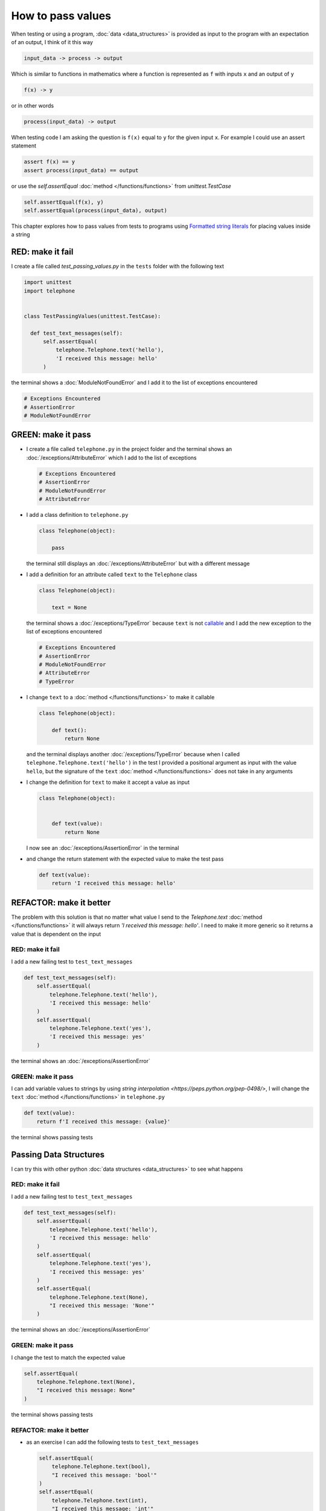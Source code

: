 
How to pass values
==================

When testing or using a program, :doc:`data <data_structures>` is provided as input to the program with an expectation of an output, I think of it this way

.. code-block:: python

  input_data -> process -> output


Which is similar to functions in mathematics where a function is represented as ``f`` with inputs ``x`` and an output of ``y``


.. code-block:: python

  f(x) -> y

or in other words

.. code-block:: python

  process(input_data) -> output


When testing code I am asking the question is ``f(x)`` equal to ``y`` for the given input ``x``. For example  I could use an assert statement

.. code-block:: python

  assert f(x) == y
  assert process(input_data) == output


or use the `self.assertEqual` :doc:`method </functions/functions>` from `unittest.TestCase`

.. code-block:: python

  self.assertEqual(f(x), y)
  self.assertEqual(process(input_data), output)


This chapter explores how to pass values from tests to programs using `Formatted string literals <https://docs.python.org/3/reference/lexical_analysis.html#formatted-string-literals>`_ for placing values inside a string


RED: make it fail
-----------------

I create a file called `test_passing_values.py` in the ``tests`` folder with the following text


.. code-block:: python

  import unittest
  import telephone


  class TestPassingValues(unittest.TestCase):

    def test_text_messages(self):
        self.assertEqual(
            telephone.Telephone.text('hello'),
            'I received this message: hello'
        )

the terminal shows a :doc:`ModuleNotFoundError` and I add it to the list of exceptions encountered

.. code-block:: python

  # Exceptions Encountered
  # AssertionError
  # ModuleNotFoundError


GREEN: make it pass
---------------------

- I create a file called ``telephone.py`` in the project folder and the terminal shows an :doc:`/exceptions/AttributeError` which I add to the list of exceptions

  .. code-block:: python

    # Exceptions Encountered
    # AssertionError
    # ModuleNotFoundError
    # AttributeError

- I add a class definition to ``telephone.py``

  .. code-block:: python

    class Telephone(object):

        pass

  the terminal still displays an :doc:`/exceptions/AttributeError` but with a different message
- I add a definition for an attribute called ``text`` to the ``Telephone`` class

  .. code-block:: python

    class Telephone(object):

        text = None

  the terminal shows a :doc:`/exceptions/TypeError` because ``text`` is not `callable <https://docs.python.org/3/glossary.html#term-callable>`_ and I add the new exception to the list of exceptions encountered

  .. code-block:: python

    # Exceptions Encountered
    # AssertionError
    # ModuleNotFoundError
    # AttributeError
    # TypeError

- I change ``text`` to a :doc:`method </functions/functions>` to make it callable

  .. code-block:: python

    class Telephone(object):

        def text():
            return None

  and the terminal displays another :doc:`/exceptions/TypeError` because when I called ``telephone.Telephone.text('hello')`` in the test I provided a positional argument as input with the value ``hello``, but the signature of the ``text`` :doc:`method </functions/functions>` does not take in any arguments
- I change the definition for ``text`` to make it accept a value as input

  .. code-block:: python

    class Telephone(object):


        def text(value):
            return None

  I now see an :doc:`/exceptions/AssertionError` in the terminal
- and change the return statement with the expected value to make the test pass

  .. code-block:: python

      def text(value):
          return 'I received this message: hello'


REFACTOR: make it better
-------------------------

The problem with this solution is that no matter what value I send to the `Telephone.text` :doc:`method </functions/functions>` it will always return `'I received this message: hello'`. I need to make it more generic so it returns a value that is dependent on the input

RED: make it fail
^^^^^^^^^^^^^^^^^

I add a new failing test to ``test_text_messages``

.. code-block:: python

  def test_text_messages(self):
      self.assertEqual(
          telephone.Telephone.text('hello'),
          'I received this message: hello'
      )
      self.assertEqual(
          telephone.Telephone.text('yes'),
          'I received this message: yes'
      )


the terminal shows an :doc:`/exceptions/AssertionError`

GREEN: make it pass
^^^^^^^^^^^^^^^^^^^

I can add variable values to strings by using `string interpolation <https://peps.python.org/pep-0498/>`, I will change the ``text`` :doc:`method </functions/functions>` in ``telephone.py``

.. code-block:: python

  def text(value):
      return f'I received this message: {value}'

the terminal shows passing tests

Passing Data Structures
-----------------------

I can try this with other python :doc:`data structures <data_structures>` to see what happens

RED: make it fail
^^^^^^^^^^^^^^^^^

I add a new failing test to ``test_text_messages``

.. code-block:: python

  def test_text_messages(self):
      self.assertEqual(
          telephone.Telephone.text('hello'),
          'I received this message: hello'
      )
      self.assertEqual(
          telephone.Telephone.text('yes'),
          'I received this message: yes'
      )
      self.assertEqual(
          telephone.Telephone.text(None),
          "I received this message: 'None'"
      )

the terminal shows an :doc:`/exceptions/AssertionError`

GREEN: make it pass
^^^^^^^^^^^^^^^^^^^

I change the test to match the expected value


.. code-block:: python

  self.assertEqual(
      telephone.Telephone.text(None),
      "I received this message: None"
  )


the terminal shows passing tests

REFACTOR: make it better
^^^^^^^^^^^^^^^^^^^^^^^^

* as an exercise I can add the following tests to ``test_text_messages``

  .. code-block:: python

      self.assertEqual(
          telephone.Telephone.text(bool),
          "I received this message: 'bool'"
      )
      self.assertEqual(
          telephone.Telephone.text(int),
          "I received this message: 'int'"
      )
      self.assertEqual(
          telephone.Telephone.text(float),
          "I received this message: 'float'"
      )
      self.assertEqual(
          telephone.Telephone.text(tuple),
          "I received this message: 'tuple'"
      )
      self.assertEqual(
          telephone.Telephone.text(list),
          "I received this message: 'list'"
      )
      self.assertEqual(
          telephone.Telephone.text(set),
          "I received this message: 'set'"
      )
      self.assertEqual(
          telephone.Telephone.text(dict),
          "I received this message: 'dict'"
      )

  an :doc:`/exceptions/AssertionError` is displayed in the terminal
* I change the test to match the expected output

  .. code-block:: python

      self.assertEqual(
          telephone.Telephone.text(bool),
          "I received this message: <class 'bool'>"
      )

  the terminal displays an :doc:`/exceptions/AssertionError` for the next test.
- I repeat the solution for each data type until all tests pass

VOILA!
You now know how to pass values and represent values as strings using interpolation